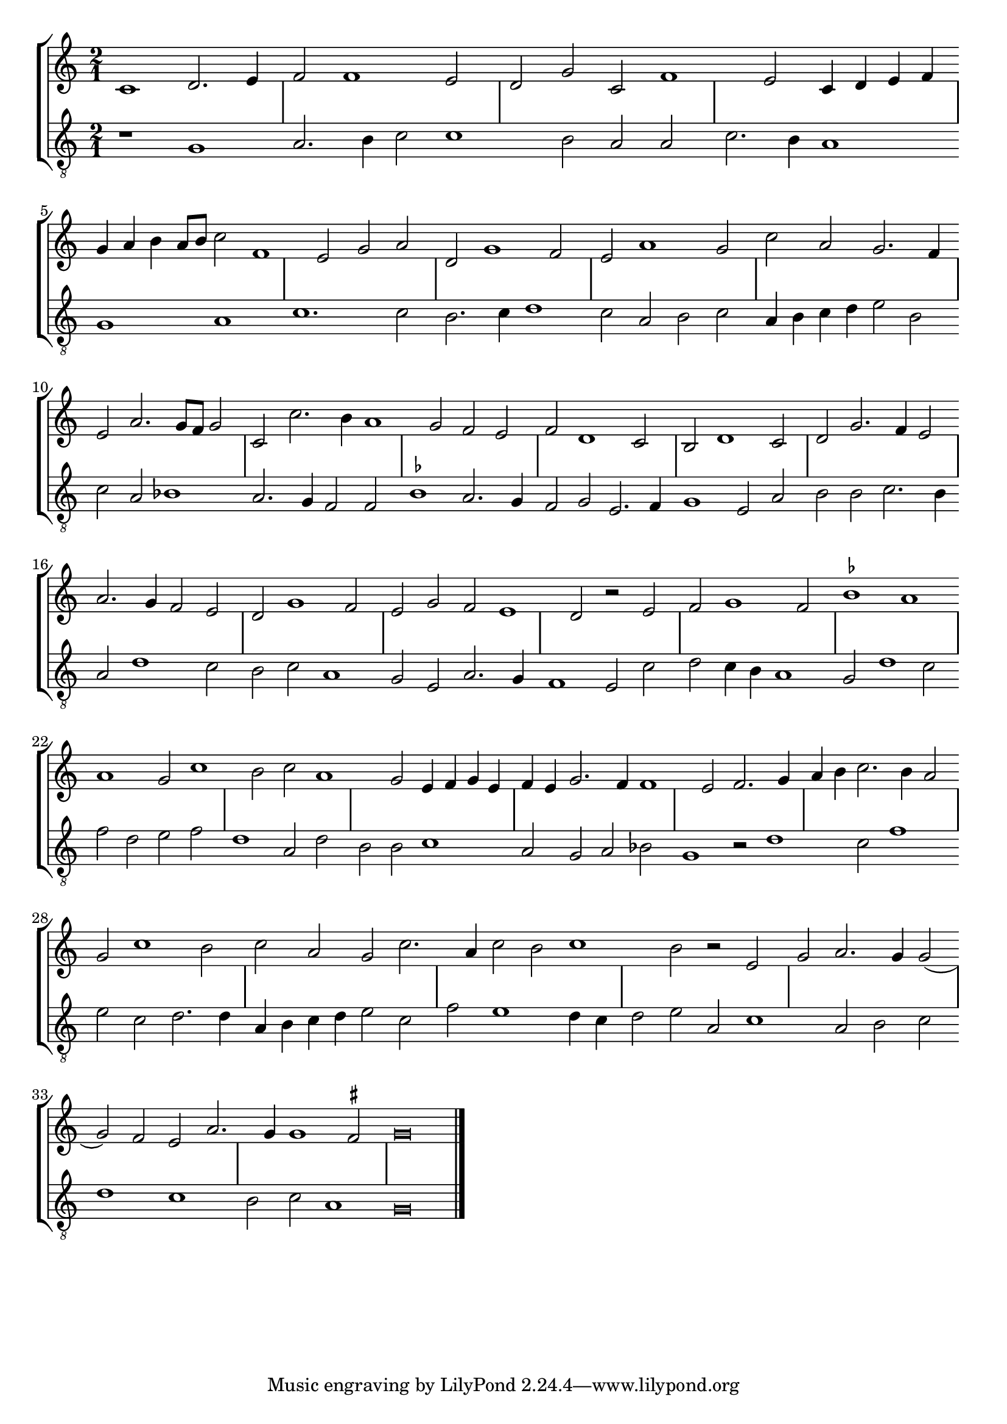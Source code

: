 % LilyBin
\layout { 
  indent = #0
  ragged-last = ##t
}

ficta = { \once \set suggestAccidentals = ##t }

global = {
  \override Staff.NoteHead.style = #'baroque
  \hide Staff.BarLine
  s1 s | s s | s s | s s |
  s s  | s s | s s | s s | s s |
  s s  | s s | s s | s s | s s | 
  s s  | s s | s s | s s | s s | 
  s s  | s s | s s | s s | s s | 
  s s | s s | s s | s s | s s |
  s s | s s | s s | s s | s s | s s | 
  % the final bar line is not interrupted
  \undo \hide Staff.BarLine
  \bar "|."
}

\new StaffGroup \relative c' <<
  \new Staff { << \global {
    \time 2/1 \clef "treble" 
	c1 d2. e4 | f2 f1 e2 | d2 g c, f1 | e2 c4 d e f |
	g a b a8 b c2 f,1 | e2 g a | d, g1 f2 | e a1 g2 | c a g2. f4 |
	e2 a2. g8 f g2 | c, c'2. b4 a1| g2 f e | f d1 c2 | b d1 c2 | 
	d2 g2. f4 e2 | a2. g4 f2 e | d g1 f2 | e2 g f e1 | d2 r e |
	f2 g1 f2 | \ficta bes1 a | a g2 c1 | b2 c a1 | g2 e4 f g e |
	f4 e g2. f4 f1 | e2 f2. g4 | a b c2. b4 a2 | g c1 b2 | c a g c2. |
	a4 c2 b c1 | b2 r e, | g a2. g4 g2( | g) f2 e a2. | g4 g1 \ficta fis2# | g\breve
	
  } >> }
  \new Staff { << \global {
    \time 2/1 \clef "treble_8" 
	r1 g, | a2. b4 c2 c1 | b2 a a | c2. b4 a1 |
	g a | c1. c2 | b2. c4 d1 | c2 a b c | a4 b c d e2 b |
	c2 a bes1 | a2. g4 f2 f | \ficta bes1 a2. g4 | f2 g e2. f4 | g1 e2 a |
	b2 b c2. b4 | a2 d1 c2 | b c a1 | g2 e a2. g4 | f1 e2 c' |
	d2 c4 b a1 | g2 d'1 c2 | f d e f | d1 a2 d | b b c1 |
	a2 g a bes | g1 r2 d'1 | c2 f1 | e2 c d2. d4 | a b c d e2 c |
	f2 e1 d4 c | d2 e a, c1 | a2 b c | d1 c | b2 c a1 | g\breve |
	
  } >> }
>>
